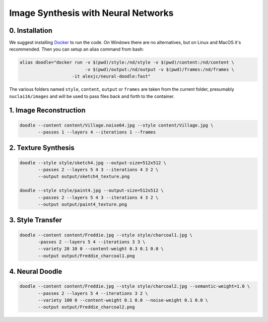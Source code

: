 Image Synthesis with Neural Networks
====================================

0. Installation
---------------

We suggest installing `Docker <https://docker.com>`_ to run the code. On Windows there are no alternatives, but on Linux and MacOS it's recommended. Then you can setup an alias command from bash:

.. code:: bash

    alias doodle="docker run -v $(pwd)/style:/nd/style -v $(pwd)/content:/nd/content \
                             -v $(pwd)/output:/nd/output -v $(pwd)/frames:/nd/frames \
                        -it alexjc/neural-doodle:fast"

The various folders named ``style``, ``content``, ``output`` or ``frames`` are taken from the current folder, presumably ``nuclai16/images`` and will be used to pass files back and forth to the container.


1. Image Reconstruction
-----------------------

.. code:: bash

    doodle --content content/Village.noise64.jpg --style content/Village.jpg \
           --passes 1 --layers 4 --iterations 1 --frames


2. Texture Synthesis
--------------------

.. code:: bash

    doodle --style style/sketch4.jpg --output-size=512x512 \
           --passes 2 --layers 5 4 3 --iterations 4 3 2 \
           --output output/sketch4_texture.png

    doodle --style style/paint4.jpg --output-size=512x512 \
           --passes 2 --layers 5 4 3 --iterations 4 3 2 \
           --output output/paint4_texture.png


3. Style Transfer
-----------------

.. code:: bash

    doodle --content content/Freddie.jpg --style style/charcoal1.jpg \
           -passes 2 --layers 5 4 --iterations 3 3 \
           --variety 20 10 0 --content-weight 0.3 0.1 0.0 \
           --output output/Freddie_charcoal1.png


4. Neural Doodle
----------------

.. code:: bash

    doodle --content content/Freddie.jpg --style style/charcoal2.jpg --semantic-weight=1.0 \
           --passes 2 --layers 5 4 --iterations 3 2 \
           --variety 100 0 --content-weight 0.1 0.0 --noise-weight 0.1 0.0 \
           --output output/Freddie_charcoal2.png
